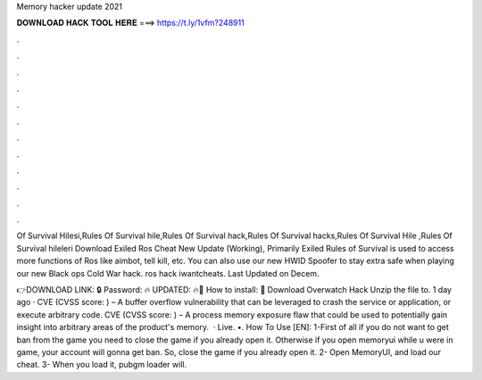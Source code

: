 Memory hacker update 2021



𝐃𝐎𝐖𝐍𝐋𝐎𝐀𝐃 𝐇𝐀𝐂𝐊 𝐓𝐎𝐎𝐋 𝐇𝐄𝐑𝐄 ===> https://t.ly/1vfm?248911



.



.



.



.



.



.



.



.



.



.



.



.

Of Survival Hilesi,Rules Of Survival hile,Rules Of Survival hack,Rules Of Survival hacks,Rules Of Survival Hile ,Rules Of Survival hileleri  Download Exiled Ros Cheat New Update (Working), Primarily Exiled Rules of Survival is used to access more functions of Ros like aimbot, tell kill, etc. You can also use our new HWID Spoofer to stay extra safe when playing our new Black ops Cold War hack. ros hack iwantcheats. Last Updated on Decem.

👉DOWNLOAD LINK: 🔒 Password: 🔥 UPDATED: 🔥🌟 How to install: 🌟 Download Overwatch Hack Unzip the file to. 1 day ago · CVE (CVSS score: ) – A buffer overflow vulnerability that can be leveraged to crash the service or application, or execute arbitrary code. CVE (CVSS score: ) – A process memory exposure flaw that could be used to potentially gain insight into arbitrary areas of the product's memory.  · Live. •. How To Use [EN]: 1-First of all if you do not want to get ban from the game you need to close the game if you already open it. Otherwise if you open memoryui while u were in game, your account will gonna get ban. So, close the game if you already open it. 2- Open MemoryUI, and load our cheat. 3- When you load it, pubgm loader will.

